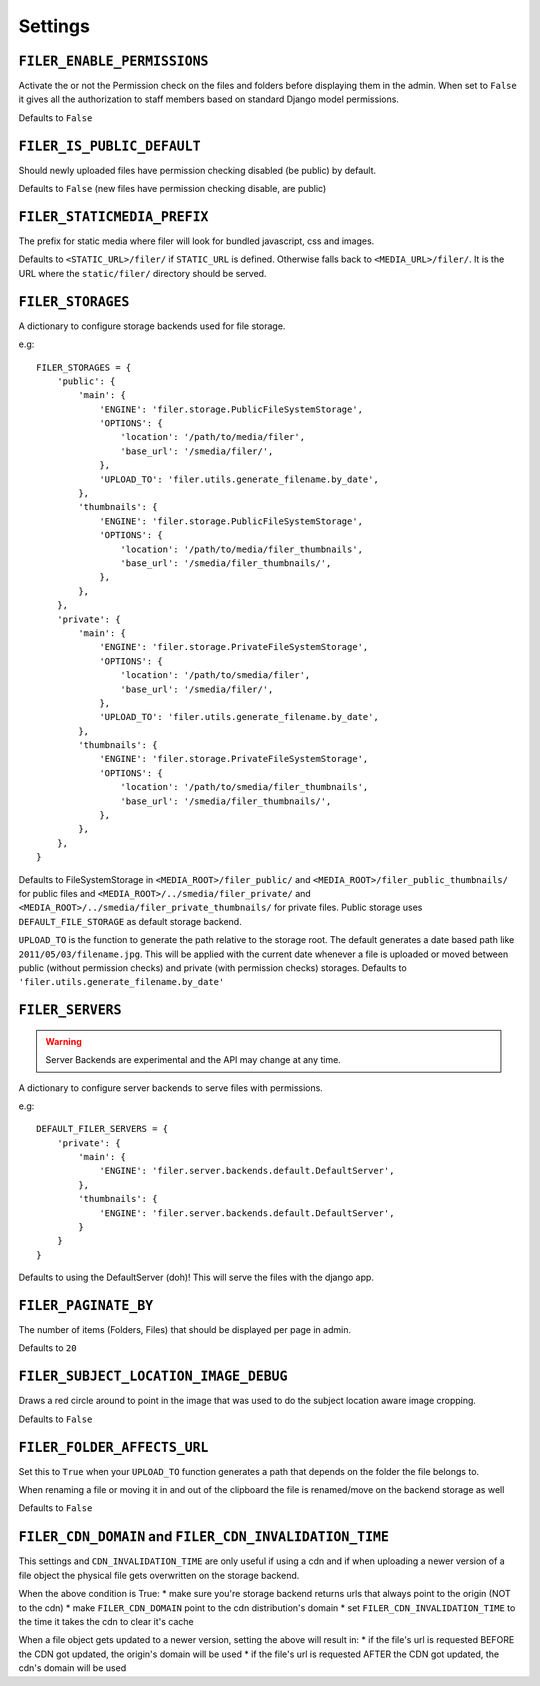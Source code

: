 .. _settings:

Settings
========

``FILER_ENABLE_PERMISSIONS``
----------------------------

Activate the or not the Permission check on the files and folders before
displaying them in the admin. When set to ``False`` it gives all the authorization
to staff members based on standard Django model permissions.

Defaults to ``False``

``FILER_IS_PUBLIC_DEFAULT``
---------------------------

Should newly uploaded files have permission checking disabled (be public) by default.

Defaults to ``False`` (new files have permission checking disable, are public)

.. _FILER_STATICMEDIA_PREFIX:

``FILER_STATICMEDIA_PREFIX``
----------------------------

The prefix for static media where filer will look for bundled javascript, css
and images.

Defaults to ``<STATIC_URL>/filer/`` if ``STATIC_URL`` is defined. Otherwise
falls back to ``<MEDIA_URL>/filer/``. It is the URL where the ``static/filer/``
directory should be served.

.. _FILER_STORAGES:

``FILER_STORAGES``
------------------

A dictionary to configure storage backends used for file storage.

e.g::

    FILER_STORAGES = {
        'public': {
            'main': {
                'ENGINE': 'filer.storage.PublicFileSystemStorage',
                'OPTIONS': {
                    'location': '/path/to/media/filer',
                    'base_url': '/smedia/filer/',
                },
                'UPLOAD_TO': 'filer.utils.generate_filename.by_date',
            },
            'thumbnails': {
                'ENGINE': 'filer.storage.PublicFileSystemStorage',
                'OPTIONS': {
                    'location': '/path/to/media/filer_thumbnails',
                    'base_url': '/smedia/filer_thumbnails/',
                },
            },
        },
        'private': {
            'main': {
                'ENGINE': 'filer.storage.PrivateFileSystemStorage',
                'OPTIONS': {
                    'location': '/path/to/smedia/filer',
                    'base_url': '/smedia/filer/',
                },
                'UPLOAD_TO': 'filer.utils.generate_filename.by_date',
            },
            'thumbnails': {
                'ENGINE': 'filer.storage.PrivateFileSystemStorage',
                'OPTIONS': {
                    'location': '/path/to/smedia/filer_thumbnails',
                    'base_url': '/smedia/filer_thumbnails/',
                },
            },
        },
    }

Defaults to FileSystemStorage in ``<MEDIA_ROOT>/filer_public/`` and ``<MEDIA_ROOT>/filer_public_thumbnails/`` for public files and
``<MEDIA_ROOT>/../smedia/filer_private/`` and ``<MEDIA_ROOT>/../smedia/filer_private_thumbnails/`` for private files.
Public storage uses ``DEFAULT_FILE_STORAGE`` as default storage backend.

``UPLOAD_TO`` is the function to generate the path relative to the storage root. The
default generates a date based path like ``2011/05/03/filename.jpg``. This
will be applied with the current date whenever a file is uploaded or moved
between public (without permission checks) and private (with permission
checks) storages. Defaults to ``'filer.utils.generate_filename.by_date'``


``FILER_SERVERS``
------------------

.. warning:: Server Backends are experimental and the API may change at any time.

A dictionary to configure server backends to serve files with permissions.

e.g::

    DEFAULT_FILER_SERVERS = {
        'private': {
            'main': {
                'ENGINE': 'filer.server.backends.default.DefaultServer',
            },
            'thumbnails': {
                'ENGINE': 'filer.server.backends.default.DefaultServer',
            }
        }
    }

Defaults to using the DefaultServer (doh)! This will serve the files with the django app.


``FILER_PAGINATE_BY``
---------------------

The number of items (Folders, Files) that should be displayed per page in
admin.

Defaults to ``20``

``FILER_SUBJECT_LOCATION_IMAGE_DEBUG``
--------------------------------------

Draws a red circle around to point in the image that was used to do the
subject location aware image cropping.

Defaults to ``False``

``FILER_FOLDER_AFFECTS_URL``
----------------------------

Set this to ``True`` when your ``UPLOAD_TO`` function generates a path that depends on the
folder the file belongs to.

When renaming a file or moving it in and out of the clipboard the file is renamed/move on the
backend storage as well

Defaults to ``False``


``FILER_CDN_DOMAIN`` and ``FILER_CDN_INVALIDATION_TIME``
--------------------------------------------------------

This settings and ``CDN_INVALIDATION_TIME`` are only useful if using a cdn and if when uploading a newer version of a file object the physical file gets overwritten on the storage backend.

When the above condition is True:
* make sure you're storage backend returns urls that always point to the origin (NOT to the cdn)
* make ``FILER_CDN_DOMAIN`` point to the cdn distribution's domain
* set ``FILER_CDN_INVALIDATION_TIME`` to the time it takes the cdn to clear it's cache

When a file object gets updated to a newer version, setting the above will result in:
* if the file's url is requested BEFORE the CDN got updated, the origin's domain will be used
* if the file's url is requested AFTER the CDN got updated, the cdn's domain will be used
